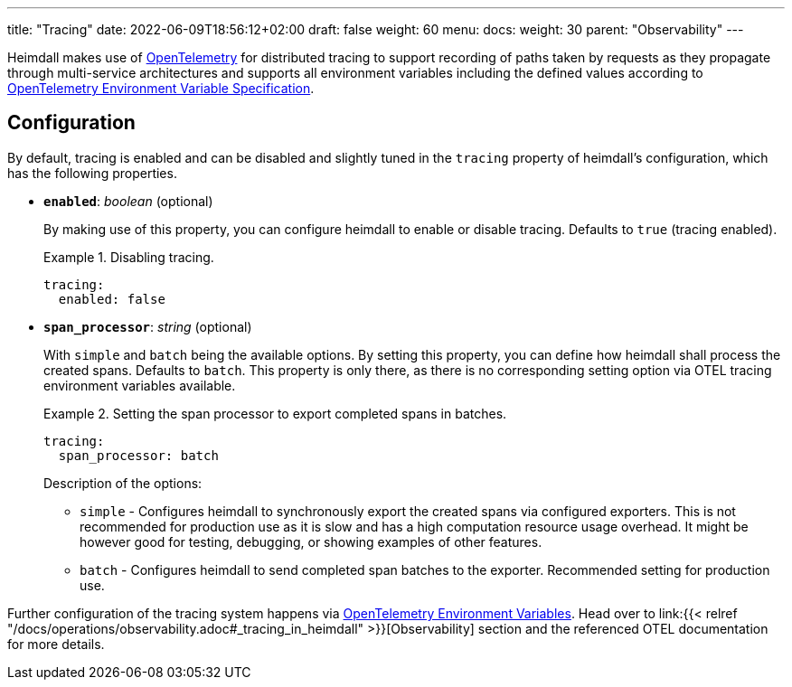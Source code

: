 ---
title: "Tracing"
date: 2022-06-09T18:56:12+02:00
draft: false
weight: 60
menu:
  docs:
    weight: 30
    parent: "Observability"
---

Heimdall makes use of https://opentelemetry.io/[OpenTelemetry] for distributed tracing to support recording of paths taken by requests as they propagate through multi-service architectures and supports all environment variables including the defined values according to https://opentelemetry.io/docs/reference/specification/sdk-environment-variables/[OpenTelemetry Environment Variable Specification].

== Configuration

By default, tracing is enabled and can be disabled and slightly tuned in the `tracing` property of heimdall's configuration, which has the following properties.

* *`enabled`*: _boolean_ (optional)
+
By making use of this property, you can configure heimdall to enable or disable tracing. Defaults to `true` (tracing enabled).
+
.Disabling tracing.
====
[source, yaml]
----
tracing:
  enabled: false
----
====

* *`span_processor`*: _string_ (optional)
+
With `simple` and `batch` being the available options. By setting this property, you can define how heimdall shall process the created spans. Defaults to `batch`. This property is only there, as there is no corresponding setting option via OTEL tracing environment variables available.
+
.Setting the span processor to export completed spans in batches.
====
[source, yaml]
----
tracing:
  span_processor: batch
----
====
+
Description of the options:
+
** `simple` - Configures heimdall to synchronously export the created spans via configured exporters. This is not recommended for production use as it is slow and has a high computation resource usage overhead. It might be however good for testing, debugging, or showing examples of other features.
** `batch` - Configures heimdall to send completed span batches to the exporter. Recommended setting for production use.

Further configuration of the tracing system happens via https://opentelemetry.io/docs/reference/specification/sdk-environment-variables/[OpenTelemetry Environment Variables]. Head over to link:{{< relref "/docs/operations/observability.adoc#_tracing_in_heimdall" >}}[Observability] section and the referenced OTEL documentation for more details.


